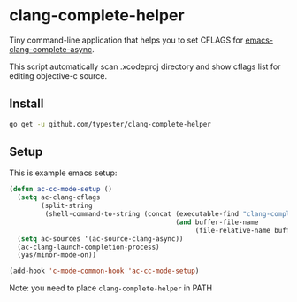 * clang-complete-helper

Tiny command-line application that helps you to set CFLAGS for [[https://github.com/Golevka/emacs-clang-complete-async][emacs-clang-complete-async]].

This script automatically scan .xcodeproj directory and show cflags list for editing objective-c source.

** Install

#+BEGIN_SRC sh
  go get -u github.com/typester/clang-complete-helper
#+END_SRC

** Setup

This is example emacs setup:

#+BEGIN_SRC emacs-lisp
  (defun ac-cc-mode-setup ()
    (setq ac-clang-cflags
          (split-string
           (shell-command-to-string (concat (executable-find "clang-complete-helper") " cflags "
                                            (and buffer-file-name
                                                 (file-relative-name buffer-file-name))))))
    (setq ac-sources '(ac-source-clang-async))
    (ac-clang-launch-completion-process)
    (yas/minor-mode-on))
  
  (add-hook 'c-mode-common-hook 'ac-cc-mode-setup)
#+END_SRC

Note: you need to place =clang-complete-helper= in PATH
